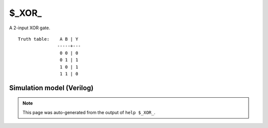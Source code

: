 $_XOR_
======

A 2-input XOR gate.
::

   Truth table:    A B | Y
                  -----+---
                   0 0 | 0
                   0 1 | 1
                   1 0 | 1
                   1 1 | 0
   
Simulation model (Verilog)
--------------------------

.. code-block:: verilog
   :caption: simcells.v:151

   module \$_XOR_ (A, B, Y);
       input A, B;
       output Y;
       assign Y = A ^ B;
   endmodule

.. note::

   This page was auto-generated from the output of
   ``help $_XOR_``.
